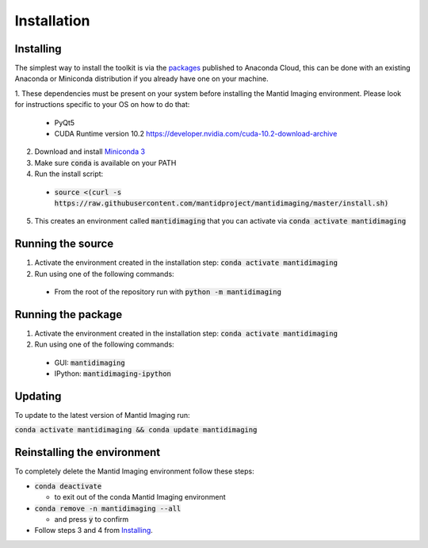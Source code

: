.. _Installation:

Installation
============
Installing
----------

The simplest way to install the toolkit is via the packages_ published to Anaconda Cloud, this
can be done with an existing Anaconda or Miniconda distribution if you already
have one on your machine.

.. _packages: https://anaconda.org/mantid/mantidimaging/

1. These dependencies must be present on your system before installing the Mantid Imaging environment.
Please look for instructions specific to your OS on how to do that:

  - PyQt5
  - CUDA Runtime version 10.2 https://developer.nvidia.com/cuda-10.2-download-archive


2. Download and install `Miniconda 3 <https://conda.io/miniconda.html>`_
3. Make sure :code:`conda` is available on your PATH
4. Run the install script:

  - :code:`source <(curl -s https://raw.githubusercontent.com/mantidproject/mantidimaging/master/install.sh)`


5. This creates an environment called :code:`mantidimaging` that you can activate via :code:`conda activate mantidimaging`

Running the source
------------------

1. Activate the environment created in the installation step: :code:`conda activate mantidimaging`
2. Run using one of the following commands:

  - From the root of the repository run with :code:`python -m mantidimaging`


Running the package
-------------------

1. Activate the environment created in the installation step: :code:`conda activate mantidimaging`
2. Run using one of the following commands:

  - GUI: :code:`mantidimaging`
  - IPython: :code:`mantidimaging-ipython`

Updating
--------
To update to the latest version of Mantid Imaging run:

:code:`conda activate mantidimaging && conda update mantidimaging`

Reinstalling the environment
----------------------------
To completely delete the Mantid Imaging environment follow these steps:

- :code:`conda deactivate`

  - to exit out of the conda Mantid Imaging environment

- :code:`conda remove -n mantidimaging --all`

  - and press :code:`y` to confirm

- Follow steps 3 and 4 from Installing_.
